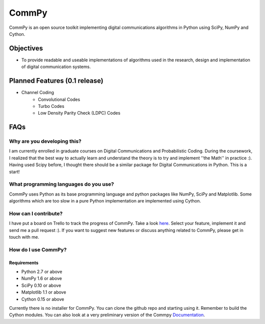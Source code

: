 CommPy
======

CommPy is an open source toolkit implementing digital communications algorithms 
in Python using SciPy, NumPy and Cython.

Objectives
----------
- To provide readable and useable implementations of algorithms used in the research, design and implementation of digital communication systems.

Planned Features (0.1 release)
------------------------------
- Channel Coding
	- Convolutional Codes
	- Turbo Codes
	- Low Density Parity Check (LDPC) Codes

FAQs
----
Why are you developing this?
~~~~~~~~~~~~~~~~~~~~~~~~~~~~
I am currently enrolled in graduate courses on Digital Communications and Probabilistic Coding. During the coursework, I realized that the best way to actually learn and understand the theory is to try and implement ''the Math'' in practice :). Having used Scipy before, I thought there should be a similar package for Digital Communications in Python. This is a start!

What programming languages do you use?
~~~~~~~~~~~~~~~~~~~~~~~~~~~~~~~~~~~~~~
CommPy uses Python as its base programming language and python packages like NumPy, SciPy and Matplotlib. Some algorithms which are too slow in a pure Python implementation are implemented using Cython.

How can I contribute?
~~~~~~~~~~~~~~~~~~~~~
I have put a board on Trello to track the progress of CommPy. Take a look here_. Select your feature, implement it and send me a pull request :). If you want to suggest new features or discuss anything related to CommPy, please get in touch with me.

How do I use CommPy?
~~~~~~~~~~~~~~~~~~~~
Requirements
^^^^^^^^^^^^
- Python 2.7 or above
- NumPy 1.6 or above
- SciPy 0.10 or above
- Matplotlib 1.1 or above
- Cython 0.15 or above

Currently there is no installer for CommPy. You can clone the github repo and starting using it. Remember to build the Cython modules. You can also look at a very preliminary version of the Commpy Documentation_.

.. _here: https://trello.com/board/commpy/4f44785f28107d10684bbd7d 
.. _Documentation: http://veeresht.github.com/CommPy/commpydoc.html
